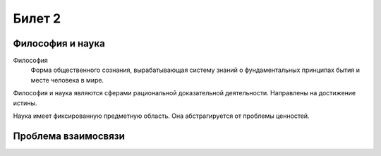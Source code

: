 =======
Билет 2
=======

Философия и наука
=================

Философия
  Форма общественного сознания, вырабатывающая систему знаний о фундаментальных
  принципах бытия и месте человека в мире.

Философия и наука являются сферами рациональной доказательной деятельности.
Направлены на достижение истины.

Наука имеет фиксированную предметную область. Она абстрагируется от проблемы
ценностей.

Проблема взаимосвязи
====================
